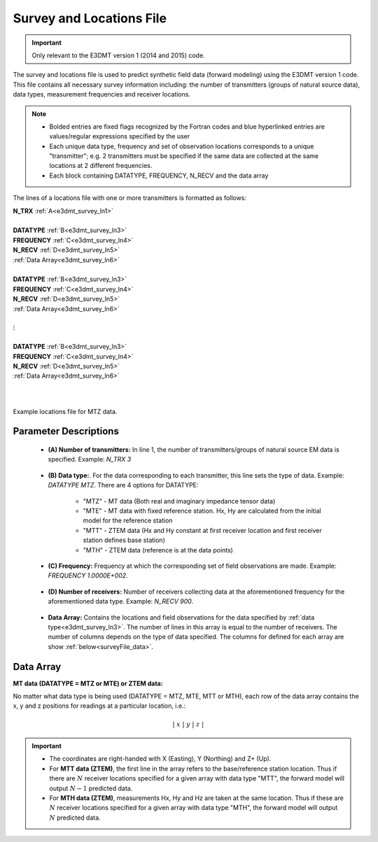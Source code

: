 .. _surveyFile:

Survey and Locations File
=========================

.. important:: Only relevant to the E3DMT version 1 (2014 and 2015) code.

The survey and locations file is used to predict synthetic field data (forward modeling) using the E3DMT version 1 code. This file contains all necessary survey information including: the number of transmitters (groups of natural source data), data types, measurement frequencies and receiver locations. 

.. note::
    - Bolded entries are fixed flags recognized by the Fortran codes and blue hyperlinked entries are values/regular expressions specified by the user
    - Each unique data type, frequency and set of observation locations corresponds to a unique "transmitter"; e.g. 2 transmitters must be specified if the same data are collected at the same locations at 2 different frequencies.
    - Each block containing DATATYPE, FREQUENCY, N_RECV and the data array

The lines of a locations file with one or more transmitters is formatted as follows:

| **N_TRX** :math:`\;` :ref:`A<e3dmt_survey_ln1>`
|
| **DATATYPE** :math:`\;` :ref:`B<e3dmt_survey_ln3>`
| **FREQUENCY** :math:`\;` :ref:`C<e3dmt_survey_ln4>`
| **N_RECV** :math:`\;` :ref:`D<e3dmt_survey_ln5>`
| :ref:`Data Array<e3dmt_survey_ln6>`
|
| **DATATYPE** :math:`\;` :ref:`B<e3dmt_survey_ln3>`
| **FREQUENCY** :math:`\;` :ref:`C<e3dmt_survey_ln4>`
| **N_RECV** :math:`\;` :ref:`D<e3dmt_survey_ln5>`
| :ref:`Data Array<e3dmt_survey_ln6>`
|
| :math:`\;\;\;\;\;\;\;\; \vdots`
|
| **DATATYPE** :math:`\;` :ref:`B<e3dmt_survey_ln3>`
| **FREQUENCY** :math:`\;` :ref:`C<e3dmt_survey_ln4>`
| **N_RECV** :math:`\;` :ref:`D<e3dmt_survey_ln5>`
| :ref:`Data Array<e3dmt_survey_ln6>`
|
|


.. figure:: images/files_locations.png
     :align: center
     :width: 700

     Example locations file for MTZ data.



Parameter Descriptions
----------------------


.. _e3dmt_survey_ln1:

    - **(A) Number of transmitters:** In line 1, the number of transmitters/groups of natural source EM data is specified. Example: *N_TRX 3*

.. _e3dmt_survey_ln3:

    - **(B) Data type:**. For the data corresponding to each transmitter, this line sets the type of data. Example: *DATATYPE MTZ*. There are 4 options for DATATYPE:

        - "MTZ" - MT data (Both real and imaginary impedance tensor data)
        - "MTE" - MT data with fixed reference station. Hx, Hy are calculated from the initial model for the reference station
        - "MTT" - ZTEM data (Hx and Hy constant at first receiver location and first receiver station defines base station)
        - "MTH" - ZTEM data (reference is at the data points)
        
.. _e3dmt_survey_ln4:

    - **(C) Frequency:** Frequency at which the corresponding set of field observations are made. Example: *FREQUENCY 1.0000E+002*.

.. _e3dmt_survey_ln5:

    - **(D) Number of receivers:** Number of receivers collecting data at the aforementioned frequency for the aforementioned data type. Example: *N_RECV 900*.

.. _e3dmt_survey_ln6:

    - **Data Array:** Contains the locations and field observations for the data specified by :ref:`data type<e3dmt_survey_ln3>`. The number of lines in this array is equal to the number of receivers. The number of columns depends on the type of data specified. The columns for defined for each array are show :ref:`below<surveyFile_data>`.



.. _surveyFile_data:

Data Array
----------

**MT data (DATATYPE = MTZ or MTE) or ZTEM data:**

No matter what data type is being used (DATATYPE = MTZ, MTE, MTT or MTH), each row of the data array contains the x, y and z positions for readings at a particular location, i.e.:

.. math::
    | \; x \; | \; y \; | \; z \; |


.. important::

    - The coordinates are right-handed with X (Easting), Y (Northing) and Z+ (Up).
    - For **MTT data (ZTEM)**, the first line in the array refers to the base/reference station location. Thus if there are :math:`N` receiver locations specified for a given array with data type "MTT", the forward model will output :math:`N-1` predicted data.
    - For **MTH data (ZTEM)**, measurements Hx, Hy and Hz are taken at the same location. Thus if these are :math:`N` receiver locations specified for a given array with data type "MTH", the forward model will output :math:`N` predicted data.



















